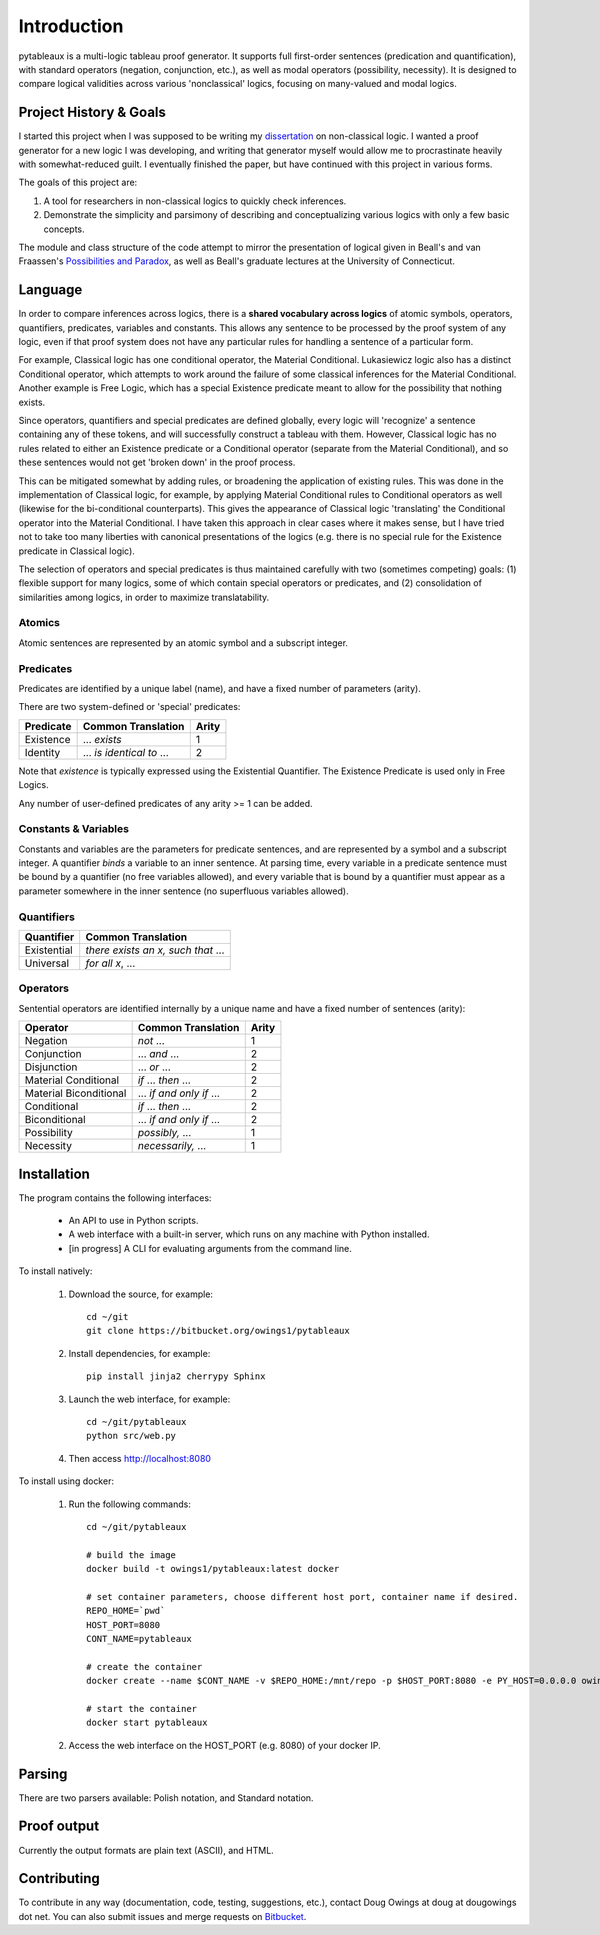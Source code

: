 ************
Introduction
************

pytableaux is a multi-logic tableau proof generator. It supports full first-order 
sentences (predication and quantification), with standard operators (negation, 
conjunction, etc.), as well as modal operators (possibility, necessity). It is 
designed to compare logical validities across various 'nonclassical' logics, 
focusing on many-valued and modal logics.

Project History & Goals
=======================

I started this project when I was supposed to be writing my dissertation_ on 
non-classical logic. I wanted a proof generator for a new logic I was developing,
and writing that generator myself would allow me to procrastinate heavily with
somewhat-reduced guilt. I eventually finished the paper, but have continued with
this project in various forms.

The goals of this project are:

1. A tool for researchers in non-classical logics to quickly check inferences.

2. Demonstrate the simplicity and parsimony of describing and conceptualizing 
   various logics with only a few basic concepts.
   
The module and class structure of the code attempt to mirror the presentation of
logical given in Beall's and van Fraassen's `Possibilities and Paradox`_, as
well as Beall's graduate lectures at the University of Connecticut.

Language
========

In order to compare inferences across logics, there is a **shared vocabulary 
across logics** of atomic symbols, operators, quantifiers, predicates, variables 
and constants. This allows any sentence to be processed by the proof system of 
any logic, even if that proof system does not have any particular rules for 
handling a sentence of a particular form. 

For example, Classical logic has one conditional operator, the Material 
Conditional. Lukasiewicz logic also has a distinct Conditional operator,
which attempts to work around the failure of some classical inferences for the
Material Conditional. Another example is Free Logic, which has a special 
Existence predicate meant to allow for the possibility that nothing exists.

Since operators, quantifiers and special predicates are defined 
globally, every logic will 'recognize' a sentence containing any of these 
tokens, and will successfully construct a tableau with them. However, Classical 
logic has no rules related to either an Existence predicate or a Conditional 
operator (separate from the Material Conditional), and so these sentences would 
not get 'broken down' in the proof process. 

This can be mitigated somewhat by adding rules, or broadening the application 
of existing rules. This was done in the implementation of Classical logic, for 
example, by applying Material Conditional rules to Conditional operators as 
well (likewise for the bi-conditional counterparts). This gives the appearance 
of Classical logic 'translating' the Conditional operator into the Material 
Conditional. I have taken this approach in clear cases where it makes sense, 
but I have tried not to take too many liberties with canonical presentations of 
the logics (e.g. there is no special rule for the Existence predicate in 
Classical logic).

The selection of operators and special predicates is thus maintained carefully 
with two (sometimes competing) goals: (1) flexible support for many logics, some 
of which contain special operators or predicates, and (2) consolidation of 
similarities among logics, in order to maximize translatability.

Atomics
--------

Atomic sentences are represented by an atomic symbol and a subscript integer.

Predicates
----------

Predicates are identified by a unique label (name), and have a fixed number of 
parameters (arity).

There are two system-defined or 'special' predicates:

+------------------+----------------------------------+-------+
| Predicate        | Common Translation               | Arity |
+==================+==================================+=======+
| Existence        | ... *exists*                     |   1   |
+------------------+----------------------------------+-------+
| Identity         | ... *is identical to* ...        |   2   |
+------------------+----------------------------------+-------+
    
Note that *existence* is typically expressed using the Existential
Quantifier. The Existence Predicate is used only in Free Logics.

Any number of user-defined predicates of any arity >= 1 can be added.

Constants & Variables
---------------------

Constants and variables are the parameters for predicate sentences, and are 
represented by a symbol and a subscript integer. A quantifier *binds* a 
variable to an inner sentence. At parsing time, every variable in a predicate 
sentence must be bound by a quantifier (no free variables allowed), and every 
variable that is bound by a quantifier must appear as a parameter somewhere in 
the inner sentence (no superfluous variables allowed).

Quantifiers
-----------


+-----------------+------------------------------------------------+
| Quantifier      | Common Translation                             |
+=================+================================================+
| Existential     | *there exists an x, such that* ...             |
+-----------------+------------------------------------------------+
| Universal       | *for all x*, ...                               |
+-----------------+------------------------------------------------+


Operators
---------

Sentential operators are identified internally by a unique name and have a 
fixed number of sentences (arity):

+-------------------------+----------------------------------+-------+
| Operator                | Common Translation               | Arity |
+=========================+==================================+=======+
| Negation                | *not* ...                        |   1   |
+-------------------------+----------------------------------+-------+
| Conjunction             | ... *and* ...                    |   2   |
+-------------------------+----------------------------------+-------+
| Disjunction             | ... *or* ...                     |   2   |
+-------------------------+----------------------------------+-------+
| Material Conditional    | *if* ... *then* ...              |   2   |
+-------------------------+----------------------------------+-------+
| Material Biconditional  | ... *if and only if* ...         |   2   |
+-------------------------+----------------------------------+-------+
| Conditional             | *if* ... *then* ...              |   2   |
+-------------------------+----------------------------------+-------+
| Biconditional           | ... *if and only if* ...         |   2   |
+-------------------------+----------------------------------+-------+
| Possibility             | *possibly,* ...                  |   1   |
+-------------------------+----------------------------------+-------+
| Necessity               | *necessarily,* ...               |   1   |
+-------------------------+----------------------------------+-------+


Installation
============

The program contains the following interfaces:

    - An API to use in Python scripts.
    
    - A web interface with a built-in server, which runs on any machine with Python installed.
    
    - [in progress] A CLI for evaluating arguments from the command line.
    
To install natively:

    1. Download the source, for example::

        cd ~/git
        git clone https://bitbucket.org/owings1/pytableaux
    
    2. Install dependencies, for example::

        pip install jinja2 cherrypy Sphinx

    3. Launch the web interface, for example::

        cd ~/git/pytableaux
        python src/web.py

    4. Then access http://localhost:8080

To install using docker:

    1. Run the following commands::

        cd ~/git/pytableaux

        # build the image
        docker build -t owings1/pytableaux:latest docker

        # set container parameters, choose different host port, container name if desired.
        REPO_HOME=`pwd`
        HOST_PORT=8080
        CONT_NAME=pytableaux

        # create the container
        docker create --name $CONT_NAME -v $REPO_HOME:/mnt/repo -p $HOST_PORT:8080 -e PY_HOST=0.0.0.0 owings1/pytableaux

        # start the container
        docker start pytableaux

    2. Access the web interface on the HOST_PORT (e.g. 8080) of your docker IP.

Parsing
=======

There are two parsers available: Polish notation, and Standard notation.

Proof output
============

Currently the output formats are plain text (ASCII), and HTML.

Contributing
============

To contribute in any way (documentation, code, testing, suggestions, etc.), contact
Doug Owings at doug at dougowings dot net. You can also submit issues and merge requests
on `Bitbucket`_.


.. _dissertation: https://bytebucket.org/owings1/dissertation/raw/master/output/dissertation.pdf

.. _Possibilities and Paradox: https://global.oup.com/academic/product/possibilities-and-paradox-9780199259878?q=Possibilities%20and%20Paradox

.. _Bitbucket: https://bitbucket.org/owings1/pytableaux